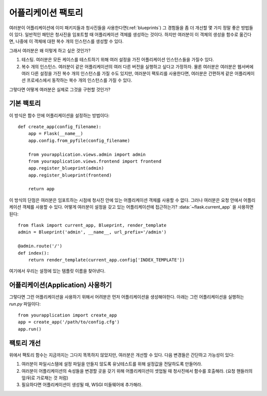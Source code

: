 .. _app-factories:

어플리케이션 팩토리
=====================

여러분이 어플리케이션에 이미 패키지들과 청사진들을 사용한다면(:ref:`blueprints`) 
그 경험들을 좀 더 개선할 몇 가지 정말 좋은 방법들이 있다.
일반적인 패턴은 청사진을 임포트할 때 어플리케이션 객체를 생성하는 것이다.
하지만 여러분이 이 객체의 생성을 함수로 옮긴다면, 
나중에 이 객체에 대한 복수 개의 인스턴스를 생성할 수 있다.

그래서 여러분은 왜 이렇게 하고 싶은 것인가?

1.  테스팅.  여러분은 모든 케이스를 테스트하기 위해 여러 설정을 가진 어플리케이션 인스턴스들을 가질수 있다.
2.  복수 개의 인스턴스.  여러분이 같은 어플리케이션의 여러 다른 버전을 실행하고 싶다고 가정하자.
    물론 여러분은 여러분은 웹서버에 여러 다른 설정을 가진 복수 개의 인스턴스를 가질 수도 있지만, 
    여러분이 팩토리를 사용한다면, 여러분은 간편하게 같은 어플리케이션 프로세스에서 동작하는 
    복수 개의 인스턴스를 가질 수 있다.

그렇다면 어떻게 여러분은 실제로 그것을 구현할 것인가?

기본 팩토리
---------------

이 방식은 함수 안에 어플리케이션을 설정하는 방법이다::

    def create_app(config_filename):
        app = Flask(__name__)
        app.config.from_pyfile(config_filename)

        from yourapplication.views.admin import admin
        from yourapplication.views.frontend import frontend
        app.register_blueprint(admin)
        app.register_blueprint(frontend)

        return app

이 방식의 단점은 여러분은 임포트하는 시점에 청사진 안에 있는 어플리케이션 객체를 사용할 수 없다.
그러나 여러분은 요청 안에서 어플리케이션 객체를 사용할 수 있다.
어떻게 여러분이 설정을 갖고 있는 어플리케이션에 접근하는가? :data:`~flask.current_app` 을 사용하면 된다::

    from flask import current_app, Blueprint, render_template
    admin = Blueprint('admin', __name__, url_prefix='/admin')

    @admin.route('/')
    def index():
        return render_template(current_app.config['INDEX_TEMPLATE'])

여기에서 우리는 설정에 있는 템플릿 이름을 찾아낸다.

어플리케이션(Application) 사용하기
------------------

그렇다면 그런 어플리케이션을 사용하기 위해서 어려분은 먼저 어플리케이션을 생성해야한다.
아래는 그런 어플리케이션을 실행하는 `run.py` 파일이다::

    from yourapplication import create_app
    app = create_app('/path/to/config.cfg')
    app.run()

팩토리 개선
--------------------

위에서 팩토리 함수는 지금까지는 그다지 똑똑하지 않았지만, 여러분은 개선할 수 있다.
다음 변경들은 간단하고 가능성이 있다:

1.  여러분이 파일시스템에 설정 파일을 만들지 않도록 유닛테스트를 위해 설정값을 전달하도록 만들어라.
2.  여러분이 어플리케이션의 속성들을 변경할 곳을 갖기 위해 어플리케이션이 셋업될 때 청사진에서 함수를 호출해라.
    (요청 핸들러의 앞/뒤로 가로채는 것 처럼)
3.  필요하다면 어플리케이션이 생성될 때, WSGI 미들웨어에 추가해라.
